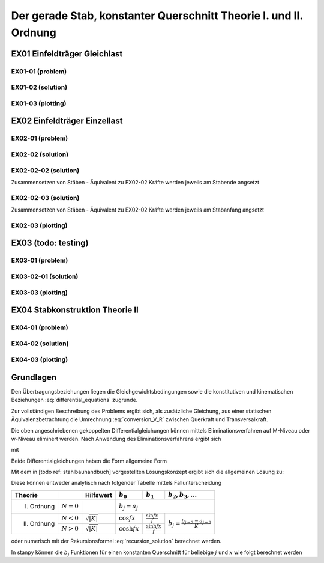 ******************************************************************
Der gerade Stab, konstanter Querschnitt Theorie I. und II. Ordnung
******************************************************************

.. jupyter-execute::
    :hide-code:

    import numpy as np
    np.set_printoptions(precision=5)


EX01 Einfeldträger Gleichlast  
=============================
EX01-01 (problem) 
-----------------
.. jupyter-execute::

    import numpy as np
    import matplotlib.pyplot as plt
    import stanpy as stp

    EI = 32000  # kNm²
    l = 6  # m
    q = 10  # kN/m

    s = {"EI": EI, "l": 6, "q": q, "bc_i":{"w":0, "M":0},  "bc_k":{"w":0, "M":0, "H":0}}

    fig, ax = plt.subplots(figsize=(12, 5))
    stp.plot_system(ax, s)
    stp.plot_load(ax, s)
    ax.grid(linestyle=":")
    ax.set_axisbelow(True)
    ax.set_ylim(-0.75, 1.2)
    plt.show()

EX01-02 (solution) 
------------------
.. jupyter-execute::

    dx = 1e-9
    x = np.linspace(0, l, 100)
    x = np.sort(np.append(x, [l / 2, l / 4, 3 * l / 4, l-dx]))
    Z_a, Z_b  = stp.tr_solver(s)
    Fxa = stp.tr(s, x=x)
    Z_x = Fxa.dot(Z_a)

    print("Z_a =", Z_a)
    print("Z_b =", Z_b)

    w_x = Z_x[:, 0]
    phi_x = Z_x[:, 1]
    M_x = Z_x[:, 2]
    V_x = Z_x[:, 3]

EX01-03 (plotting) 
------------------
.. jupyter-execute::

    scale = 0.5
    fig, ax = plt.subplots(figsize=(12, 5))
    stp.plot_system(ax, s)
    stp.plot_M(ax, x=x, Mx=M_x, annotate_x=[0, l / 2, l / 4, 3 * l / 4, l], fill_p="red", scale=scale, alpha=0.2)
    ax.grid(linestyle=":")
    ax.set_axisbelow(True)
    ax.set_ylim(-0.8, 0.1)
    ax.set_ylabel("M/Mmax*{}".format(scale))
    ax.set_title("[M] = kNm")
    plt.show()

.. jupyter-execute::

    scale = 0.5
    fig, ax = plt.subplots(figsize=(12, 5))
    stp.plot_system(ax, s, watermark_pos=1)
    stp.plot_solution(ax, x=x, y=V_x, annotate_x=[0, l / 2, l / 4, 3 * l / 4, l-dx], fill_p="red", fill_n="blue", scale=scale, alpha=0.2)
    ax.grid(linestyle=":")
    ax.set_axisbelow(True)
    ax.set_ylim(-0.8, 0.8)
    ax.set_ylabel("V/Vmax*{}".format(scale))
    ax.set_title("[V] = kN")
    plt.show()

.. jupyter-execute::

    scale = 0.2
    fig, ax = plt.subplots(figsize=(12, 5))
    stp.plot_system(ax, s, watermark_pos=1, lw=1, linestyle=":", c="#111111")
    stp.plot_w(ax, x=x, wx=w_x, scale=scale, linestyle="-")
    ax.grid(linestyle=":")
    ax.set_axisbelow(True)
    ax.set_ylim(-0.8, 0.8)
    ax.set_ylabel("w/wmax*{}".format(scale))
    ax.set_title("[w] = m")
    plt.show()

EX02 Einfeldträger Einzellast  
=============================
EX02-01 (problem) 
-----------------
.. jupyter-execute::

    import numpy as np
    import matplotlib.pyplot as plt
    import stanpy as stp

    EI = 32000  # kNm²
    l = 6  # m
    P = 2  # kN

    s = {
        "EI": EI,
        "l": 6,
        "P1": (P, 2),
        "P2": (P + 1, 3),
        "P3": (P + 2, 4),
        "bc_i": {"w": 0, "M": 0},
        "bc_k": {"w": 0, "M": 0, "H": 0},
    }

    fig, ax = plt.subplots(figsize=(12, 5))
    stp.plot_system(ax, s)
    stp.plot_load(ax, s)
    ax.grid(linestyle=":")
    ax.set_axisbelow(True)
    ax.set_ylim(-0.75, 1.0)
    plt.show()

EX02-02 (solution) 
------------------
.. jupyter-execute::

    dx = 1e-9
    x = np.linspace(0, l, 500)
    annotation = np.array([2-dx, 2, 3-dx, 3, 4-dx, 4, 6-dx])
    x = np.sort(np.append(x, annotation))

    Fxa = stp.tr(s, x=x)
    Z_a, Z_b = stp.tr_solver(s)
    Z_x = Fxa.dot(Z_a)

    print("Z_a =", Z_a)
    print("Z_b =", Z_b)

EX02-02-02 (solution) 
---------------------
Zusammensetzen von Stäben - Äquivalent zu EX02-02
Kräfte werden jeweils am Stabende angsetzt

.. jupyter-execute::
    
    s1 = {"EI": EI, "l": 2, "P1": (P, 2), "bc_i": {"w": 0, "M": 0}}
    s2 = {"EI": EI, "l": 1, "P2": (P+1, 1)}
    s3 = {"EI": EI, "l": 1, "P3": (P+2, 1)}
    s4 = {"EI": EI, "l": 2, "bc_k": {"w": 0, "M": 0, "H": 0}}

    s = [s1, s2, s3, s4]
    Fxa = stp.tr(*s, x=x)
    Z_a, Z_b = stp.tr_solver(*s)
    Z_x = Fxa.dot(Z_a)

    print("Z_a =", Z_a)
    print("Z_b =", Z_b)

EX02-02-03 (solution) 
---------------------
Zusammensetzen von Stäben - Äquivalent zu EX02-02 
Kräfte werden jeweils am Stabanfang angsetzt

.. jupyter-execute::

    s1 = {"EI": EI, "l": 2, "bc_i": {"w": 0, "M": 0}}
    s2 = {"EI": EI, "l": 1, "P1": (P, 0)}
    s3 = {"EI": EI, "l": 1, "P2": (P+1, 0)}
    s4 = {"EI": EI, "l": 2, "P1": (P+2, 0), "bc_k": {"w": 0, "M": 0, "H": 0}}

    s = [s1, s2, s3, s4]

    Fxa = stp.tr(*s, x=x)
    Z_a, Z_b = stp.tr_solver(*s)
    Z_x = Fxa.dot(Z_a)

    print("Z_a =", Z_a)
    print("Z_b =", Z_b)

EX02-03 (plotting) 
------------------
.. jupyter-execute::

    w_x = Z_x[:, 0]
    phi_x = Z_x[:, 1]
    M_x = Z_x[:, 2]
    V_x = Z_x[:, 3]

    scale = 0.5
    fig, ax = plt.subplots(figsize=(12, 5))
    stp.plot_system(ax, *s)
    stp.plot_M(ax, x=x, Mx=M_x, annotate_x=[2, 3, 4], fill_p="red", scale=scale, alpha=0.2)
    ax.grid(linestyle=":")
    ax.set_axisbelow(True)
    ax.set_ylim(-0.8, 0.1)
    ax.set_ylabel("M/Mmax*{}".format(scale))
    ax.set_title("[M] = kNm")
    plt.show()

.. jupyter-execute::

    scale = 0.5
    fig, ax = plt.subplots(figsize=(12, 5))
    stp.plot_system(ax, *s, watermark_pos=1)
    stp.plot_solution(ax, x=x, y=V_x, annotate_x=[0, [2-dx, 2], 3-dx, 3, [4, 4-dx], 6-dx], fill_p="red", fill_n="blue", scale=scale, alpha=0.2)
    ax.grid(linestyle=":")
    ax.set_axisbelow(True)
    ax.set_ylim(-1.5, 1.5)
    ax.set_ylabel("V/Vmax*{}".format(scale))
    ax.set_title("[V] = kN")
    plt.show()

.. jupyter-execute::

    scale = 0.2
    fig, ax = plt.subplots(figsize=(12, 5))
    stp.plot_system(ax, *s, watermark_pos=1, lw=1, linestyle=":", c="#111111")
    stp.plot_w(ax, x=x, wx=w_x, scale=scale, linestyle="-")
    ax.grid(linestyle=":")
    ax.set_axisbelow(True)
    ax.set_ylim(-0.8, 0.8)
    ax.set_ylabel("w/wmax*{}".format(scale))
    ax.set_title("[w] = m")
    plt.show()

EX03 (todo: testing)
====================
EX03-01 (problem) 
-----------------
.. jupyter-execute::

    import numpy as np
    import matplotlib.pyplot as plt
    import stanpy as stp

    EI = 32000  # kNm²
    l = 6  # m
    P = 10  # kN
    q = 10 # kN/m
    N = -1000 # kN

    s = {
        "EI": EI,
        "l": 6,
        "q":q,
        "P1": (P, l/3),
        "N":N,
        "bc_i": {"w": 0, "M": 0},
        "bc_k": {"w": 0, "M": 0, "H": 0},
    }

    fig, ax = plt.subplots(figsize=(12, 5))
    stp.plot_system(ax, s)
    stp.plot_load(ax, s)
    ax.grid(linestyle=":")
    ax.set_axisbelow(True)
    ax.set_ylim(-0.75, 2)
    plt.show()

EX03-02-01 (solution) 
---------------------
.. jupyter-execute::

    dx = 1e-9
    x = np.linspace(0, l, 500)
    annotation = np.array([0, l / 3 - dx, l / 3, l / 2, 2, 3, 4, l-dx])
    x = np.sort(np.append(x, annotation))

    Fxa = stp.tr(s, x=x)
    Z_a, Z_b = stp.tr_solver(s)
    Z_x = Fxa.dot(Z_a)

    print("Z_a =", Z_a)
    print("Z_b =", Z_b)

    w_x = Z_x[:, 0]
    phi_x = Z_x[:, 1]
    M_x = Z_x[:, 2]
    R_x = Z_x[:, 3]

    V_x = stp.R_to_Q(x, Z_x, s)

EX03-03 (plotting) 
------------------
.. jupyter-execute::

    scale = 0.5
    fig, ax = plt.subplots(figsize=(12, 5))
    stp.plot_system(ax, s)
    stp.plot_M(ax, x=x, Mx=M_x, annotate_x=[0, l/3, x[M_x==np.max(M_x)], l], fill_p="red", scale=scale, alpha=0.2)
    ax.grid(linestyle=":")
    ax.set_axisbelow(True)
    ax.set_ylim(-1, 0.1)
    ax.set_ylabel("M/Mmax*{}".format(scale))
    ax.set_title("[M] = kNm")
    plt.show()

.. jupyter-execute::

    scale = 0.5
    fig, ax = plt.subplots(figsize=(12, 5))
    stp.plot_system(ax, s, watermark_pos=1)
    stp.plot_R(ax, x=x, Rx=R_x, annotate_x=[0, [l/3-dx, l/3], l/2, l-dx], fill_p="red", fill_n="blue", scale=scale, alpha=0.2)
    ax.grid(linestyle=":")
    ax.set_axisbelow(True)
    ax.set_ylim(-1, 1)
    ax.set_ylabel("R/Rmax*{}".format(scale))
    ax.set_title("[R] = kN")
    plt.show()

.. jupyter-execute::

    scale = 0.5
    fig, ax = plt.subplots(figsize=(12, 5))
    stp.plot_system(ax, s, watermark_pos=1)
    stp.plot_solution(ax, x=x, y=V_x, annotate_x=[0, [l/3-dx, l/3], l/2, l-dx], fill_p="red", fill_n="blue", scale=scale, alpha=0.2)
    ax.grid(linestyle=":")
    ax.set_axisbelow(True)
    ax.set_ylim(-1, 1)
    ax.set_ylabel("V/Vmax*{}".format(scale))
    ax.set_title("[V] = kN")
    plt.show()

.. jupyter-execute::

    scale = 0.2
    fig, ax = plt.subplots(figsize=(12, 5))
    stp.plot_system(ax, s, watermark_pos=1, lw=1, linestyle=":", c="#111111")
    stp.plot_w(ax, x=x, wx=w_x, scale=scale, linestyle="-")
    ax.grid(linestyle=":")
    ax.set_axisbelow(True)
    ax.set_ylim(-0.8, 0.8)
    ax.set_ylabel("w/wmax*{}".format(scale))
    ax.set_title("[w] = m")
    plt.show()

EX04 Stabkonstruktion Theorie II  
================================
EX04-01 (problem) 
-----------------
.. jupyter-execute::

    import numpy as np
    import matplotlib.pyplot as plt
    import stanpy as stp

    EI = 32000  # kNm²
    GA = 20000  # kNm²
    l = 6  # m
    H = 10  # kN
    q = 4 # kN/m
    N = -1500 # kN
    w_0 = 0.03 # m

    s = {
        "EI": EI,
        "GA": GA,
        "l": l,
        "q": q,
        "P": (H, l/2),
        "N": N,
        "w_0": w_0,
        "bc_i": {"w": 0, "phi": 0},
        "bc_k": {"w": 0, "M": 0, "H": 0},
    }

    fig, ax = plt.subplots(figsize=(12, 5))
    stp.plot_system(ax, s)
    stp.plot_load(ax, s)
    ax.grid(linestyle=":")
    ax.set_axisbelow(True)
    ax.set_ylim(-1.5, 2)
    plt.show()

EX04-02 (solution) 
------------------
.. jupyter-execute::

    dx = 1e-9
    x = np.linspace(0, l, 500)
    annotation = np.array([l / 2 - dx, l / 2, l-dx])
    x = np.sort(np.append(x, annotation))

    Fxa = stp.tr(s, x=x)
    Z_a, Z_b = stp.tr_solver(s)
    Z_x = Fxa.dot(Z_a)

    print("Z_a =", Z_a)
    print("Z_b =", Z_b)

    w_x = Z_x[:, 0]
    phi_x = Z_x[:, 1]
    M_x = Z_x[:, 2]
    R_x = Z_x[:, 3]

    V_x = stp.R_to_Q(x, Z_x, s)

EX04-03 (plotting) 
------------------
.. jupyter-execute::

    scale = 0.5
    fig, ax = plt.subplots(figsize=(12, 5))
    stp.plot_system(ax, s)
    stp.plot_M(ax, x=x, Mx=M_x, annotate_x=[0,x[M_x==np.max(M_x)], l], fill_p="red", fill_n="blue", scale=scale, alpha=0.2)
    ax.grid(linestyle=":")
    ax.set_axisbelow(True)
    ax.set_ylim(-1, 1.2)
    ax.set_ylabel("M/Mmax*{}".format(scale))
    ax.set_title("[M] = kNm")
    plt.show()

.. jupyter-execute::

    scale = 0.5
    fig, ax = plt.subplots(figsize=(12, 5))
    stp.plot_system(ax, s, watermark_pos=1)
    stp.plot_R(ax, x=x, Rx=R_x, annotate_x=[0, [l/2-dx, l/2], l-dx], fill_p="red", fill_n="blue", scale=scale, alpha=0.2)
    ax.grid(linestyle=":")
    ax.set_axisbelow(True)
    ax.set_ylim(-0.8, 1.4)
    ax.set_ylabel("R/Rmax*{}".format(scale))
    ax.set_title("[R] = kN")
    plt.show()

.. jupyter-execute::

    scale = 0.5
    fig, ax = plt.subplots(figsize=(12, 5))
    stp.plot_system(ax, s, watermark_pos=1)
    stp.plot_solution(ax, x=x, y=V_x, annotate_x=[0, [l/2-dx, l/2], l-dx], fill_p="red", fill_n="blue", scale=scale, alpha=0.2)
    ax.grid(linestyle=":")
    ax.set_axisbelow(True)
    ax.set_ylim(-0.8, 1.2)
    ax.set_ylabel("V/Vmax*{}".format(scale))
    ax.set_title("[V] = kN")
    plt.show()

.. jupyter-execute::

    scale = 0.2
    fig, ax = plt.subplots(figsize=(12, 5))
    stp.plot_system(ax, s, watermark_pos=1, lw=1, linestyle=":", c="#111111")
    stp.plot_w(ax, x=x, wx=w_x, scale=scale, linestyle="-")
    ax.grid(linestyle=":")
    ax.set_axisbelow(True)
    ax.set_ylim(-0.8, 0.8)
    ax.set_ylabel("w/wmax*{}".format(scale))
    ax.set_title("[w] = m")
    plt.show()

Grundlagen
==========
Den Übertragungsbeziehungen liegen die Gleichgewichtsbedingungen sowie die konstitutiven und kinematischen Beziehungen  :eq:`differential_equations` zugrunde.

.. math::
    :label: differential_equations

    \frac{dR(x)}{dx} &= -q(x) \\[1em] 
    \frac{dM(x)}{dx} &= V(x) + m(x)\\[1em]            
    \frac{d\varphi (x)}{dx} &= -\left[\frac{M(x)}{EI}+\kappa^e (x)\right]\\[1em] 
    \frac{dw (x)}{dx} &= \varphi (x)  + \frac{V}{G\tilde{A}}

Zur vollständigen Beschreibung des Problems ergibt sich, als zusätzliche Gleichung, aus einer statischen Äquivalenzbetrachtung 
die Umrechnung :eq:`conversion_V_R` zwischen Querkraft und Transversalkraft.

.. math::
    :label: conversion_V_R

    V(x) = R(x) - N^{II}(x)\left[\frac{dw_v(x)}{dx}+\frac{dw(x)}{dx}\right]

Die oben angeschriebenen gekoppelten Differentialgleichungen können mittels Eliminationsverfahren auf M-Niveau oder w-Niveau eliminert werden.
Nach Anwendung des Eliminationsverfahrens ergibt sich

.. math::
    :label: differential_equations_M_w

    \frac{d^2M(x)}{dx^2} - K M &= -\gamma\sum a_j\bar{q}_j+\sum a_{j-1} m_j-\gamma N^{II}\sum a_j\kappa^e_j\\[1em] 
    \frac{d^2w(x)}{dx^2} - K w &= -K (a_0w_A+a_1w'_A)-\frac{\gamma}{EI}(a_0M_A+a_1Q_A)\\[1em] 
    &+\gamma\sum\left(\frac{a_{j+2}}{EI}-\frac{a_j}{GA}\right)\bar{q}_j
    -\frac{\gamma}{EI}\sum a_{j+1}m_J-\gamma\sum a_j\kappa^e_j

mit 

.. math::
    :label: differential_equations_M_w_with

    \gamma = \frac{1}{1-\frac{N^{II}}{S}}\qquad K = -\gamma\frac{N^{II}}{EI}\qquad\bar{q}_j = q_j - N^{II} w^V_{j+2}


Beide Differentialgleichungen haben die Form allgemeine Form

.. math::
    :label: general_differential_equation

    y'' - K y = \sum_0 a_j k_j

Mit dem in [todo ref: stahlbauhandbuch] vorgestellten Lösungskonzept ergibt sich die allgemeinen Lösung zu:

.. math::
    :label: general_solution

    y = b_0 y_A + b_1 y'_A + \sum b_{j+2} k_j

Diese können entweder analytisch nach folgender Tabelle mittels Fallunterscheidung

+-------------+---------------+------------------------------+-------------------+----------------------------+-----------------------------------------+
| Theorie     |               | Hilfswert                    | :math:`b_0`       | :math:`b_1`                | :math:`b_2, b_3,...`                    |
+=============+===============+==============================+===================+============================+=========================================+
| I. Ordnung  | :math:`N = 0` |                              |:math:`b_j = a_j`                                                                         |
+-------------+---------------+------------------------------+-------------------+----------------------------+-----------------------------------------+
| II. Ordnung | :math:`N < 0` |:math:`\sqrt{\lvert K\rvert}` | :math:`\cos fx`   | :math:`\frac{\sin fx}{f}`  |                                         |
|             +---------------+------------------------------+-------------------+----------------------------+ :math:`b_j = \frac{b_{j-2}-a_{j-2}}{K}` |
|             | :math:`N > 0` |:math:`\sqrt{\lvert K\rvert}` | :math:`\cosh fx`  | :math:`\frac{\sinh fx}{f}` |                                         |
+-------------+---------------+------------------------------+-------------------+----------------------------+-----------------------------------------+

oder numerisch mit der Rekursionsformel :eq:`recursion_solution` berechnet werden. 

.. math::
    :label: recursion_solution

    b_j = \sum_{t=0}^\inf \beta_t\qquad\beta_t = \frac{Kx^2}{(j+2t)(j+2t-1)}\beta_{t-1}


In stanpy können die :math:`b_j` Funktionen für einen konstanten Querschnitt für beliebige :math:`j` und :math:`x` wie folgt berechnet werden

.. jupyter-execute::

    import numpy as np
    import stanpy as stp

    EI = 32000  # kNm²
    GA = 20000  # kN
    l = 6
    NII = -1500  # kN

    s = {"EI": EI, "GA": GA, "N": NII}

    a_j, b_j = stp.bj_opt2_p89(l, return_aj=True, **s)

    print("a_j =", a_j)
    print("b_j =", b_j)

.. .. list-table:: Title
..    :widths: 25 25 50
..    :header-rows: 1

..    * - Theorie
..      - Hilfswert
..      - :math:`b_0`  
..      - :math:`b_1`  
..      - :math:`b_2, b_3,...`  
..    * - I. Ordnung  
..      -
..      - Row 1, column 3
..    * - Row 2, column 1
..      - Row 2, column 2
..      - Row 2, column 3







